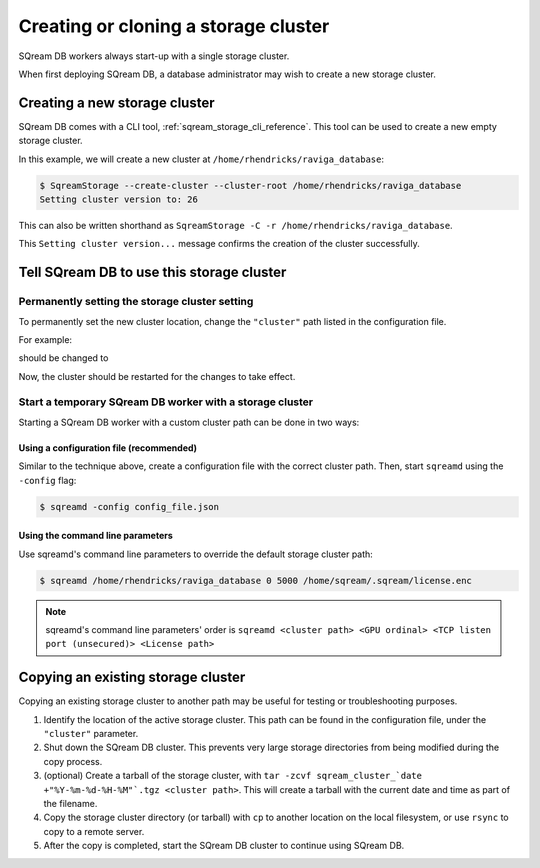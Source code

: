 .. _creating_or_cloning_a_storage_cluster:

****************************************
Creating or cloning a storage cluster
****************************************

SQream DB workers always start-up with a single storage cluster.

When first deploying SQream DB, a database administrator may wish to create a new storage cluster.

Creating a new storage cluster
=====================================

SQream DB comes with a CLI tool, :ref:`sqream_storage_cli_reference`. This tool can be used to create a new empty storage cluster.

In this example, we will create a new cluster at ``/home/rhendricks/raviga_database``:

.. code-block:: console

   $ SqreamStorage --create-cluster --cluster-root /home/rhendricks/raviga_database
   Setting cluster version to: 26

This can also be written shorthand as ``SqreamStorage -C -r /home/rhendricks/raviga_database``.

This ``Setting cluster version...`` message confirms the creation of the cluster successfully.

Tell SQream DB to use this storage cluster
===============================================

Permanently setting the storage cluster setting
-------------------------------------------------------

To permanently set the new cluster location, change the ``"cluster"`` path listed in the configuration file.

For example:

.. code-block:: json
   :emphasize-lines: 11

   {
       "compileFlags": {
       },
       "runtimeFlags": {
       },
       "runtimeGlobalFlags": {
       },
       "server": {
           "gpu": 0,
           "port": 5000,
           "cluster": "/home/sqream/my_old_cluster",
           "licensePath": "/home/sqream/.sqream/license.enc"
       }
   }

should be changed to

.. code-block:: json
   :emphasize-lines: 11

   {
       "compileFlags": {
       },
       "runtimeFlags": {
       },
       "runtimeGlobalFlags": {
       },
       "server": {
           "gpu": 0,
           "port": 5000,
           "cluster": "/home/rhendricks/raviga_database",
           "licensePath": "/home/sqream/.sqream/license.enc"
       }
   }

Now, the cluster should be restarted for the changes to take effect.

Start a temporary SQream DB worker with a storage cluster
-------------------------------------------------------------

Starting a SQream DB worker with a custom cluster path can be done in two ways:

Using a configuration file (recommended)
^^^^^^^^^^^^^^^^^^^^^^^^^^^^^^^^^^^^^^^^^^^^^

Similar to the technique above, create a configuration file with the correct cluster path. Then, start ``sqreamd`` using the ``-config`` flag:

.. code-block:: console

   $ sqreamd -config config_file.json

Using the command line parameters
^^^^^^^^^^^^^^^^^^^^^^^^^^^^^^^^^^^^^^^

Use sqreamd's command line parameters to override the default storage cluster path:

.. code-block:: console

   $ sqreamd /home/rhendricks/raviga_database 0 5000 /home/sqream/.sqream/license.enc

.. note:: sqreamd's command line parameters' order is ``sqreamd <cluster path> <GPU ordinal> <TCP listen port (unsecured)> <License path>``

Copying an existing storage cluster
=====================================

Copying an existing storage cluster to another path may be useful for testing or troubleshooting purposes.

#. Identify the location of the active storage cluster. This path can be found in the configuration file, under the ``"cluster"`` parameter.

#. Shut down the SQream DB cluster. This prevents very large storage directories from being modified during the copy process.

#. (optional) Create a tarball of the storage cluster, with ``tar -zcvf sqream_cluster_`date +"%Y-%m-%d-%H-%M"`.tgz <cluster path>``. This will create a tarball with the current date and time as part of the filename.

#. Copy the storage cluster directory (or tarball) with ``cp`` to another location on the local filesystem, or use ``rsync`` to copy to a remote server.

#. After the copy is completed, start the SQream DB cluster to continue using SQream DB.